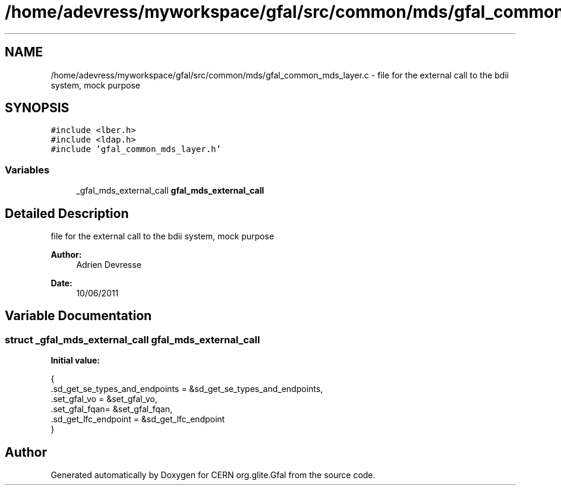 .TH "/home/adevress/myworkspace/gfal/src/common/mds/gfal_common_mds_layer.c" 3 "21 Jun 2011" "Version 1.90" "CERN org.glite.Gfal" \" -*- nroff -*-
.ad l
.nh
.SH NAME
/home/adevress/myworkspace/gfal/src/common/mds/gfal_common_mds_layer.c \- file for the external call to the bdii system, mock purpose 
.SH SYNOPSIS
.br
.PP
\fC#include <lber.h>\fP
.br
\fC#include <ldap.h>\fP
.br
\fC#include 'gfal_common_mds_layer.h'\fP
.br

.SS "Variables"

.in +1c
.ti -1c
.RI "_gfal_mds_external_call \fBgfal_mds_external_call\fP"
.br
.in -1c
.SH "Detailed Description"
.PP 
file for the external call to the bdii system, mock purpose 

\fBAuthor:\fP
.RS 4
Adrien Devresse 
.RE
.PP
\fBDate:\fP
.RS 4
10/06/2011 
.RE
.PP

.SH "Variable Documentation"
.PP 
.SS "struct _gfal_mds_external_call gfal_mds_external_call"
.PP
\fBInitial value:\fP
.PP
.nf
 {
        .sd_get_se_types_and_endpoints = &sd_get_se_types_and_endpoints,
        .set_gfal_vo = &set_gfal_vo,
        .set_gfal_fqan= &set_gfal_fqan,
        .sd_get_lfc_endpoint = &sd_get_lfc_endpoint
}
.fi
.SH "Author"
.PP 
Generated automatically by Doxygen for CERN org.glite.Gfal from the source code.
